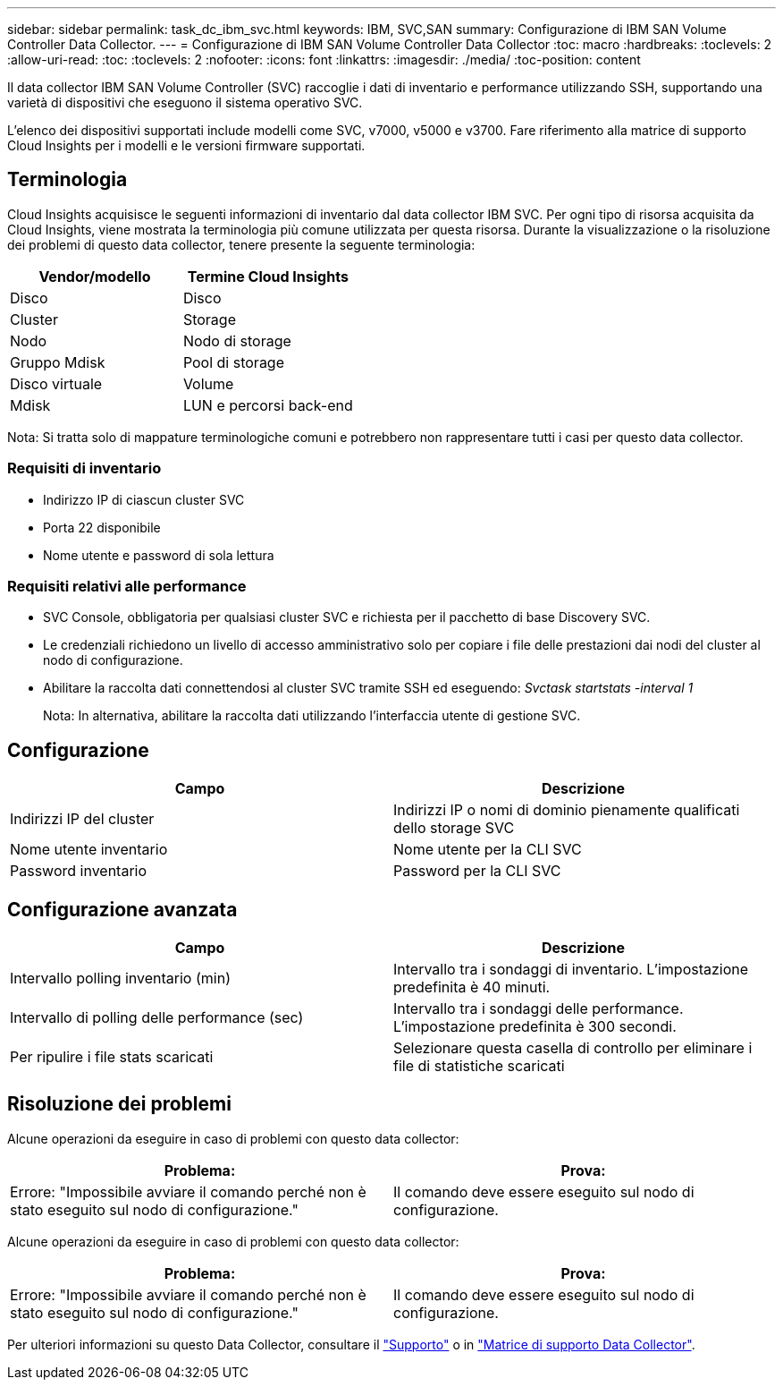 ---
sidebar: sidebar 
permalink: task_dc_ibm_svc.html 
keywords: IBM, SVC,SAN 
summary: Configurazione di IBM SAN Volume Controller Data Collector. 
---
= Configurazione di IBM SAN Volume Controller Data Collector
:toc: macro
:hardbreaks:
:toclevels: 2
:allow-uri-read: 
:toc: 
:toclevels: 2
:nofooter: 
:icons: font
:linkattrs: 
:imagesdir: ./media/
:toc-position: content


[role="lead"]
Il data collector IBM SAN Volume Controller (SVC) raccoglie i dati di inventario e performance utilizzando SSH, supportando una varietà di dispositivi che eseguono il sistema operativo SVC.

L'elenco dei dispositivi supportati include modelli come SVC, v7000, v5000 e v3700. Fare riferimento alla matrice di supporto Cloud Insights per i modelli e le versioni firmware supportati.



== Terminologia

Cloud Insights acquisisce le seguenti informazioni di inventario dal data collector IBM SVC. Per ogni tipo di risorsa acquisita da Cloud Insights, viene mostrata la terminologia più comune utilizzata per questa risorsa. Durante la visualizzazione o la risoluzione dei problemi di questo data collector, tenere presente la seguente terminologia:

[cols="2*"]
|===
| Vendor/modello | Termine Cloud Insights 


| Disco | Disco 


| Cluster | Storage 


| Nodo | Nodo di storage 


| Gruppo Mdisk | Pool di storage 


| Disco virtuale | Volume 


| Mdisk | LUN e percorsi back-end 
|===
Nota: Si tratta solo di mappature terminologiche comuni e potrebbero non rappresentare tutti i casi per questo data collector.



=== Requisiti di inventario

* Indirizzo IP di ciascun cluster SVC
* Porta 22 disponibile
* Nome utente e password di sola lettura




=== Requisiti relativi alle performance

* SVC Console, obbligatoria per qualsiasi cluster SVC e richiesta per il pacchetto di base Discovery SVC.
* Le credenziali richiedono un livello di accesso amministrativo solo per copiare i file delle prestazioni dai nodi del cluster al nodo di configurazione.
* Abilitare la raccolta dati connettendosi al cluster SVC tramite SSH ed eseguendo: _Svctask startstats -interval 1_
+
Nota: In alternativa, abilitare la raccolta dati utilizzando l'interfaccia utente di gestione SVC.





== Configurazione

[cols="2*"]
|===
| Campo | Descrizione 


| Indirizzi IP del cluster | Indirizzi IP o nomi di dominio pienamente qualificati dello storage SVC 


| Nome utente inventario | Nome utente per la CLI SVC 


| Password inventario | Password per la CLI SVC 
|===


== Configurazione avanzata

[cols="2*"]
|===
| Campo | Descrizione 


| Intervallo polling inventario (min) | Intervallo tra i sondaggi di inventario. L'impostazione predefinita è 40 minuti. 


| Intervallo di polling delle performance (sec) | Intervallo tra i sondaggi delle performance. L'impostazione predefinita è 300 secondi. 


| Per ripulire i file stats scaricati | Selezionare questa casella di controllo per eliminare i file di statistiche scaricati 
|===


== Risoluzione dei problemi

Alcune operazioni da eseguire in caso di problemi con questo data collector:

[cols="2*"]
|===
| Problema: | Prova: 


| Errore: "Impossibile avviare il comando perché non è stato eseguito sul nodo di configurazione." | Il comando deve essere eseguito sul nodo di configurazione. 
|===
Alcune operazioni da eseguire in caso di problemi con questo data collector:

[cols="2*"]
|===
| Problema: | Prova: 


| Errore: "Impossibile avviare il comando perché non è stato eseguito sul nodo di configurazione." | Il comando deve essere eseguito sul nodo di configurazione. 
|===
Per ulteriori informazioni su questo Data Collector, consultare il link:concept_requesting_support.html["Supporto"] o in link:https://docs.netapp.com/us-en/cloudinsights/CloudInsightsDataCollectorSupportMatrix.pdf["Matrice di supporto Data Collector"].
